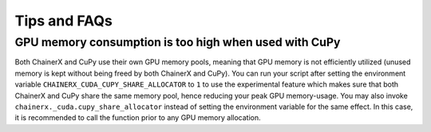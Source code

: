 Tips and FAQs
=============

GPU memory consumption is too high when used with CuPy
------------------------------------------------------

Both ChainerX and CuPy use their own GPU memory pools, meaning that GPU memory is not efficiently utilized (unused memory is kept without being freed by both ChainerX and CuPy).
You can run your script after setting the environment variable ``CHAINERX_CUDA_CUPY_SHARE_ALLOCATOR`` to ``1`` to use the experimental feature which makes sure that both ChainerX and CuPy share the same memory pool, hence reducing your peak GPU memory-usage.
You may also invoke ``chainerx._cuda.cupy_share_allocator`` instead of setting the environment variable for the same effect.
In this case, it is recommended to call the function prior to any GPU memory allocation.
